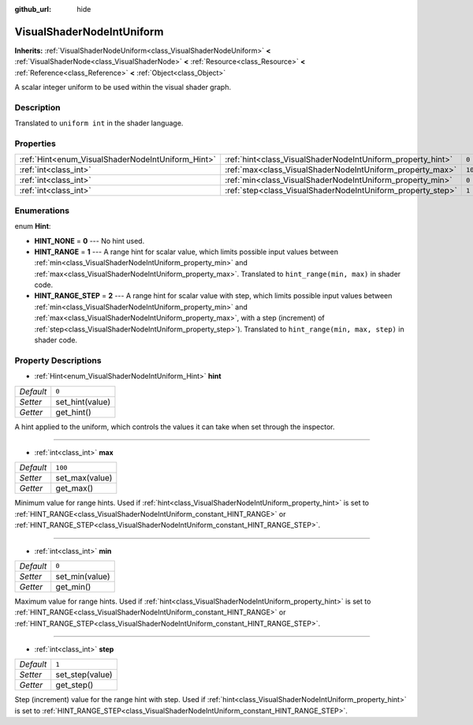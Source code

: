 :github_url: hide

.. Generated automatically by doc/tools/makerst.py in Godot's source tree.
.. DO NOT EDIT THIS FILE, but the VisualShaderNodeIntUniform.xml source instead.
.. The source is found in doc/classes or modules/<name>/doc_classes.

.. _class_VisualShaderNodeIntUniform:

VisualShaderNodeIntUniform
==========================

**Inherits:** :ref:`VisualShaderNodeUniform<class_VisualShaderNodeUniform>` **<** :ref:`VisualShaderNode<class_VisualShaderNode>` **<** :ref:`Resource<class_Resource>` **<** :ref:`Reference<class_Reference>` **<** :ref:`Object<class_Object>`

A scalar integer uniform to be used within the visual shader graph.

Description
-----------

Translated to ``uniform int`` in the shader language.

Properties
----------

+---------------------------------------------------+-------------------------------------------------------------+---------+
| :ref:`Hint<enum_VisualShaderNodeIntUniform_Hint>` | :ref:`hint<class_VisualShaderNodeIntUniform_property_hint>` | ``0``   |
+---------------------------------------------------+-------------------------------------------------------------+---------+
| :ref:`int<class_int>`                             | :ref:`max<class_VisualShaderNodeIntUniform_property_max>`   | ``100`` |
+---------------------------------------------------+-------------------------------------------------------------+---------+
| :ref:`int<class_int>`                             | :ref:`min<class_VisualShaderNodeIntUniform_property_min>`   | ``0``   |
+---------------------------------------------------+-------------------------------------------------------------+---------+
| :ref:`int<class_int>`                             | :ref:`step<class_VisualShaderNodeIntUniform_property_step>` | ``1``   |
+---------------------------------------------------+-------------------------------------------------------------+---------+

Enumerations
------------

.. _enum_VisualShaderNodeIntUniform_Hint:

.. _class_VisualShaderNodeIntUniform_constant_HINT_NONE:

.. _class_VisualShaderNodeIntUniform_constant_HINT_RANGE:

.. _class_VisualShaderNodeIntUniform_constant_HINT_RANGE_STEP:

enum **Hint**:

- **HINT_NONE** = **0** --- No hint used.

- **HINT_RANGE** = **1** --- A range hint for scalar value, which limits possible input values between :ref:`min<class_VisualShaderNodeIntUniform_property_min>` and :ref:`max<class_VisualShaderNodeIntUniform_property_max>`. Translated to ``hint_range(min, max)`` in shader code.

- **HINT_RANGE_STEP** = **2** --- A range hint for scalar value with step, which limits possible input values between :ref:`min<class_VisualShaderNodeIntUniform_property_min>` and :ref:`max<class_VisualShaderNodeIntUniform_property_max>`, with a step (increment) of :ref:`step<class_VisualShaderNodeIntUniform_property_step>`). Translated to ``hint_range(min, max, step)`` in shader code.

Property Descriptions
---------------------

.. _class_VisualShaderNodeIntUniform_property_hint:

- :ref:`Hint<enum_VisualShaderNodeIntUniform_Hint>` **hint**

+-----------+-----------------+
| *Default* | ``0``           |
+-----------+-----------------+
| *Setter*  | set_hint(value) |
+-----------+-----------------+
| *Getter*  | get_hint()      |
+-----------+-----------------+

A hint applied to the uniform, which controls the values it can take when set through the inspector.

----

.. _class_VisualShaderNodeIntUniform_property_max:

- :ref:`int<class_int>` **max**

+-----------+----------------+
| *Default* | ``100``        |
+-----------+----------------+
| *Setter*  | set_max(value) |
+-----------+----------------+
| *Getter*  | get_max()      |
+-----------+----------------+

Minimum value for range hints. Used if :ref:`hint<class_VisualShaderNodeIntUniform_property_hint>` is set to :ref:`HINT_RANGE<class_VisualShaderNodeIntUniform_constant_HINT_RANGE>` or :ref:`HINT_RANGE_STEP<class_VisualShaderNodeIntUniform_constant_HINT_RANGE_STEP>`.

----

.. _class_VisualShaderNodeIntUniform_property_min:

- :ref:`int<class_int>` **min**

+-----------+----------------+
| *Default* | ``0``          |
+-----------+----------------+
| *Setter*  | set_min(value) |
+-----------+----------------+
| *Getter*  | get_min()      |
+-----------+----------------+

Maximum value for range hints. Used if :ref:`hint<class_VisualShaderNodeIntUniform_property_hint>` is set to :ref:`HINT_RANGE<class_VisualShaderNodeIntUniform_constant_HINT_RANGE>` or :ref:`HINT_RANGE_STEP<class_VisualShaderNodeIntUniform_constant_HINT_RANGE_STEP>`.

----

.. _class_VisualShaderNodeIntUniform_property_step:

- :ref:`int<class_int>` **step**

+-----------+-----------------+
| *Default* | ``1``           |
+-----------+-----------------+
| *Setter*  | set_step(value) |
+-----------+-----------------+
| *Getter*  | get_step()      |
+-----------+-----------------+

Step (increment) value for the range hint with step. Used if :ref:`hint<class_VisualShaderNodeIntUniform_property_hint>` is set to :ref:`HINT_RANGE_STEP<class_VisualShaderNodeIntUniform_constant_HINT_RANGE_STEP>`.

